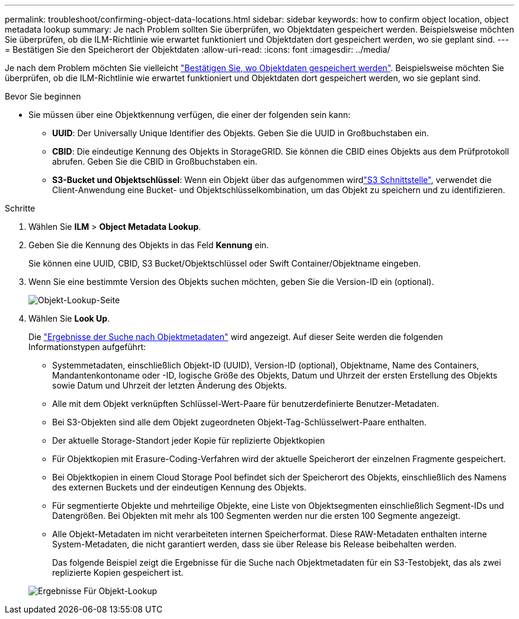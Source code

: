---
permalink: troubleshoot/confirming-object-data-locations.html 
sidebar: sidebar 
keywords: how to confirm object location, object metadata lookup 
summary: Je nach Problem sollten Sie überprüfen, wo Objektdaten gespeichert werden. Beispielsweise möchten Sie überprüfen, ob die ILM-Richtlinie wie erwartet funktioniert und Objektdaten dort gespeichert werden, wo sie geplant sind. 
---
= Bestätigen Sie den Speicherort der Objektdaten
:allow-uri-read: 
:icons: font
:imagesdir: ../media/


[role="lead"]
Je nach dem Problem möchten Sie vielleicht link:../audit/object-ingest-transactions.html["Bestätigen Sie, wo Objektdaten gespeichert werden"]. Beispielsweise möchten Sie überprüfen, ob die ILM-Richtlinie wie erwartet funktioniert und Objektdaten dort gespeichert werden, wo sie geplant sind.

.Bevor Sie beginnen
* Sie müssen über eine Objektkennung verfügen, die einer der folgenden sein kann:
+
** *UUID*: Der Universally Unique Identifier des Objekts. Geben Sie die UUID in Großbuchstaben ein.
** *CBID*: Die eindeutige Kennung des Objekts in StorageGRID. Sie können die CBID eines Objekts aus dem Prüfprotokoll abrufen. Geben Sie die CBID in Großbuchstaben ein.
** *S3-Bucket und Objektschlüssel*: Wenn ein Objekt über das aufgenommen wirdlink:../s3/operations-on-objects.html["S3 Schnittstelle"], verwendet die Client-Anwendung eine Bucket- und Objektschlüsselkombination, um das Objekt zu speichern und zu identifizieren.




.Schritte
. Wählen Sie *ILM* > *Object Metadata Lookup*.
. Geben Sie die Kennung des Objekts in das Feld *Kennung* ein.
+
Sie können eine UUID, CBID, S3 Bucket/Objektschlüssel oder Swift Container/Objektname eingeben.

. Wenn Sie eine bestimmte Version des Objekts suchen möchten, geben Sie die Version-ID ein (optional).
+
image::../media/object_lookup.png[Objekt-Lookup-Seite]

. Wählen Sie *Look Up*.
+
Die link:../ilm/verifying-ilm-policy-with-object-metadata-lookup.html["Ergebnisse der Suche nach Objektmetadaten"] wird angezeigt. Auf dieser Seite werden die folgenden Informationstypen aufgeführt:

+
** Systemmetadaten, einschließlich Objekt-ID (UUID), Version-ID (optional), Objektname, Name des Containers, Mandantenkontoname oder -ID, logische Größe des Objekts, Datum und Uhrzeit der ersten Erstellung des Objekts sowie Datum und Uhrzeit der letzten Änderung des Objekts.
** Alle mit dem Objekt verknüpften Schlüssel-Wert-Paare für benutzerdefinierte Benutzer-Metadaten.
** Bei S3-Objekten sind alle dem Objekt zugeordneten Objekt-Tag-Schlüsselwert-Paare enthalten.
** Der aktuelle Storage-Standort jeder Kopie für replizierte Objektkopien
** Für Objektkopien mit Erasure-Coding-Verfahren wird der aktuelle Speicherort der einzelnen Fragmente gespeichert.
** Bei Objektkopien in einem Cloud Storage Pool befindet sich der Speicherort des Objekts, einschließlich des Namens des externen Buckets und der eindeutigen Kennung des Objekts.
** Für segmentierte Objekte und mehrteilige Objekte, eine Liste von Objektsegmenten einschließlich Segment-IDs und Datengrößen. Bei Objekten mit mehr als 100 Segmenten werden nur die ersten 100 Segmente angezeigt.
** Alle Objekt-Metadaten im nicht verarbeiteten internen Speicherformat. Diese RAW-Metadaten enthalten interne System-Metadaten, die nicht garantiert werden, dass sie über Release bis Release beibehalten werden.
+
Das folgende Beispiel zeigt die Ergebnisse für die Suche nach Objektmetadaten für ein S3-Testobjekt, das als zwei replizierte Kopien gespeichert ist.



+
image::../media/object_lookup_results.png[Ergebnisse Für Objekt-Lookup]



